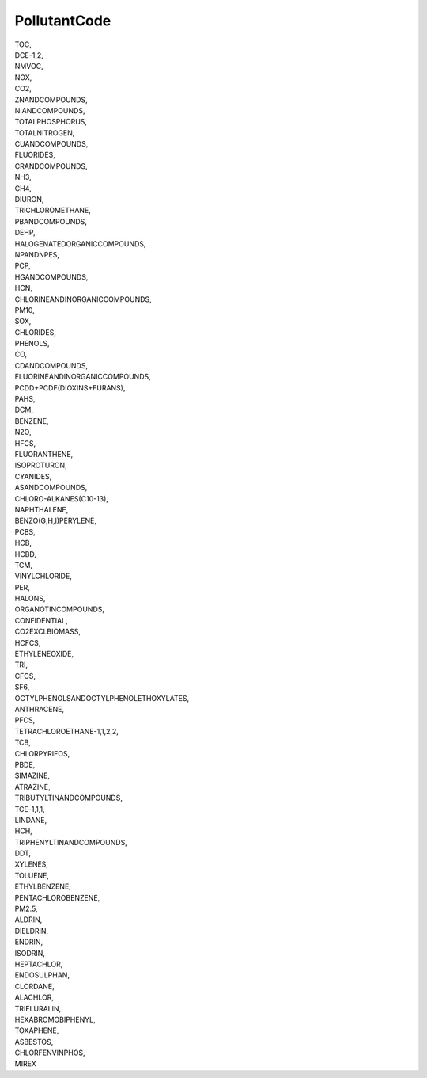 .. _pollutantcode_NewData:

PollutantCode
-------------

| TOC,
| DCE-1,2,
| NMVOC,
| NOX,
| CO2,
| ZNANDCOMPOUNDS,
| NIANDCOMPOUNDS,
| TOTALPHOSPHORUS,
| TOTALNITROGEN,
| CUANDCOMPOUNDS,
| FLUORIDES,
| CRANDCOMPOUNDS,
| NH3,
| CH4,
| DIURON,
| TRICHLOROMETHANE,
| PBANDCOMPOUNDS,
| DEHP,
| HALOGENATEDORGANICCOMPOUNDS,
| NPANDNPES,
| PCP,
| HGANDCOMPOUNDS,
| HCN,
| CHLORINEANDINORGANICCOMPOUNDS,
| PM10,
| SOX,
| CHLORIDES,
| PHENOLS,
| CO,
| CDANDCOMPOUNDS,
| FLUORINEANDINORGANICCOMPOUNDS,
| PCDD+PCDF(DIOXINS+FURANS),
| PAHS,
| DCM,
| BENZENE,
| N2O,
| HFCS,
| FLUORANTHENE,
| ISOPROTURON,
| CYANIDES,
| ASANDCOMPOUNDS,
| CHLORO-ALKANES(C10-13),
| NAPHTHALENE,
| BENZO(G,H,I)PERYLENE,
| PCBS,
| HCB,
| HCBD,
| TCM,
| VINYLCHLORIDE,
| PER,
| HALONS,
| ORGANOTINCOMPOUNDS,
| CONFIDENTIAL,
| CO2EXCLBIOMASS,
| HCFCS,
| ETHYLENEOXIDE,
| TRI,
| CFCS,
| SF6,
| OCTYLPHENOLSANDOCTYLPHENOLETHOXYLATES,
| ANTHRACENE,
| PFCS,
| TETRACHLOROETHANE-1,1,2,2,
| TCB,
| CHLORPYRIFOS,
| PBDE,
| SIMAZINE,
| ATRAZINE,
| TRIBUTYLTINANDCOMPOUNDS,
| TCE-1,1,1,
| LINDANE,
| HCH,
| TRIPHENYLTINANDCOMPOUNDS,
| DDT,
| XYLENES,
| TOLUENE,
| ETHYLBENZENE,
| PENTACHLOROBENZENE,
| PM2.5,
| ALDRIN,
| DIELDRIN,
| ENDRIN,
| ISODRIN,
| HEPTACHLOR,
| ENDOSULPHAN,
| CLORDANE,
| ALACHLOR,
| TRIFLURALIN,
| HEXABROMOBIPHENYL,
| TOXAPHENE,
| ASBESTOS,
| CHLORFENVINPHOS,
| MIREX